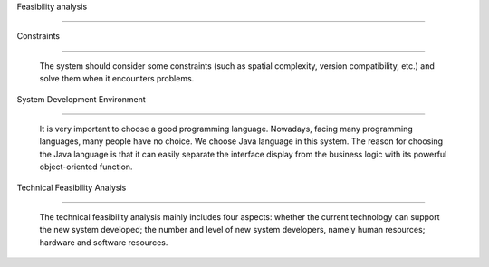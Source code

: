 Feasibility analysis 

=======================



Constraints

^^^^^^^^^^^^^^^^^^^^^

  The system should consider some constraints (such as spatial complexity, version compatibility, etc.) and solve them when it encounters problems. 



System Development Environment  

^^^^^^^^^^^^^^^^^^^^^^^^^^^^^^^^^^^

  It is very important to choose a good programming language. Nowadays, facing many programming languages, many people have no choice. We choose Java language in this system. The reason for choosing the Java language is that it can easily separate the interface display from the business logic with its powerful object-oriented function. 





Technical Feasibility Analysis 

^^^^^^^^^^^^^^^^^^^^^^^^^^^^^^^^^^^          

   The technical feasibility analysis mainly includes four aspects: whether the current technology can support the new system developed; the number and level of new system developers, namely human resources; hardware and software resources. 

